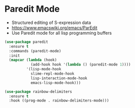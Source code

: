 * Paredit Mode
  - Structured editing of S-expression data
  - https://www.emacswiki.org/emacs/ParEdit
  - Use Paredit mode for all lisp programming buffers

  #+begin_src emacs-lisp
  (use-package paredit
    :ensure t
    :commands (paredit-mode)
    :init
    (mapcar (lambda (hook)
              (add-hook hook '(lambda () (paredit-mode 1))))
            '(lisp-mode-hook
              slime-repl-mode-hook
              lisp-interaction-mode-hook
              emacs-lisp-mode-hook)))

  (use-package rainbow-delimiters
    :ensure t
    :hook ((prog-mode . rainbow-delimiters-mode)))
  #+end_src
